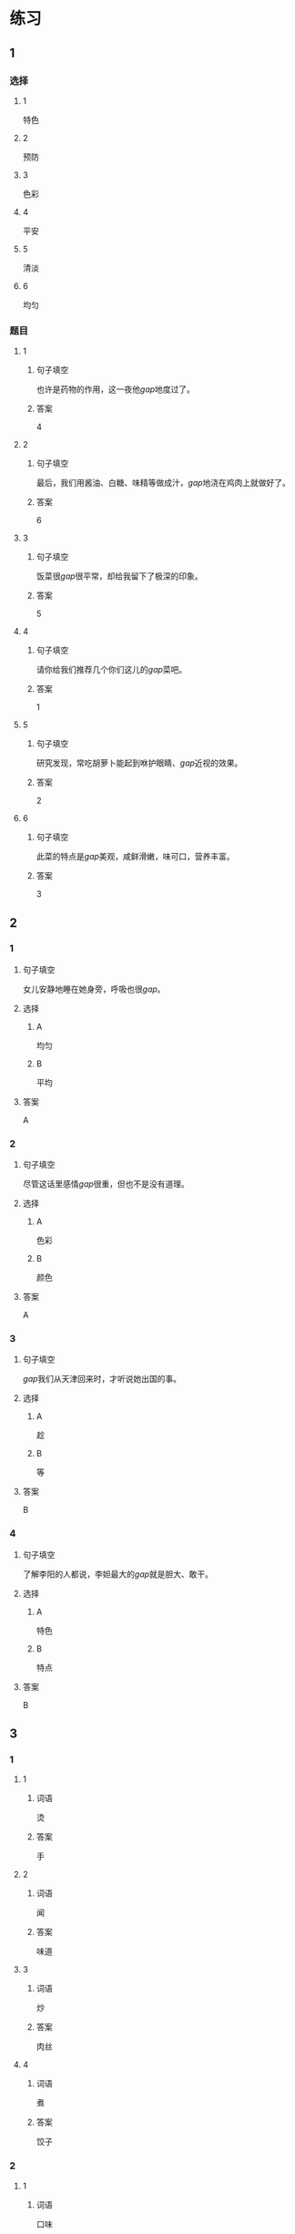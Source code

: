 * 练习

** 1
:PROPERTIES:
:ID: a9c5fac0-0d97-441a-a0f4-645a124c9b26
:END:
*** 选择
**** 1
特色
**** 2
预防
**** 3
色彩
**** 4
平安
**** 5
清淡
**** 6
均匀
*** 题目
**** 1
***** 句子填空
也许是药物的作用，这一夜他[[gap]]地度过了。
***** 答案
4
**** 2
***** 句子填空
最后，我们用酱油、白糖、味精等做成汁，[[gap]]地浇在鸡肉上就做好了。
***** 答案
6
**** 3
***** 句子填空
饭菜很[[gap]]很平常，却给我留下了极深的印象。
***** 答案
5
**** 4
***** 句子填空
请你给我们推荐几个你们这儿的[[gap]]菜吧。
***** 答案
1
**** 5
***** 句子填空
研究发现，常吃胡萝卜能起到咻护眼睛、[[gap]]近视的效果。
***** 答案
2
**** 6
***** 句子填空
此菜的特点是[[gap]]美观，咸鲜滑嫩，味可口，营养丰富。
***** 答案
3
** 2
*** 1
:PROPERTIES:
:ID: 229f6d07-4c3e-4340-9f2b-f7fb95ebc73d
:END:
**** 句子填空
女儿安静地睡在她身旁，呼吸也很[[gap]]。
**** 选择
***** A
均匀
***** B
平均
**** 答案
A
*** 2
:PROPERTIES:
:ID: a3224c45-50ce-40b2-9516-fe77b8f96d1e
:END:
**** 句子填空
尽管这话里感情[[gap]]很重，但也不是没有道理。
**** 选择
***** A
色彩
***** B
颜色
**** 答案
A
*** 3
:PROPERTIES:
:ID: 004efea4-fb70-4231-98a4-d4baba70c1bd
:END:
**** 句子填空
[[gap]]我们从天津回来时，才听说她出国的事。
**** 选择
***** A
趁
***** B
等
**** 答案
B
*** 4
:PROPERTIES:
:ID: e401d960-b2c6-4f40-a228-bbd17366d8b2
:END:
**** 句子填空
了解李阳的人都说，李妲最大的[[gap]]就是胆大、敢干。
**** 选择
***** A
特色
***** B
特点
**** 答案
B
** 3
:PROPERTIES:
:NOTETYPE: ed35c1fb-b432-43d3-a739-afb09745f93f
:END:
*** 1
**** 1
***** 词语
烫
***** 答案
手
**** 2
***** 词语
闻
***** 答案
味道
**** 3
***** 词语
炒
***** 答案
肉丝
**** 4
***** 词语
煮
***** 答案
饺子
*** 2
**** 1
***** 词语
口味
***** 答案
清淡
**** 2
***** 词语
色彩
***** 答案
丰富
**** 3
***** 词语
玻璃
***** 答案
透明
**** 4
***** 词语
特色
***** 答案
明显
* 扩展
** 词语
*** 话题
饮食2
*** 词语
**** 1
零食
**** 2
冰激凌
**** 3
酱油
**** 4
醋
**** 5
开水
**** 6
点心
**** 7
营养
**** 8
口味
**** 9
胃口
**** 10
淡
**** 11
臭
**** 12
软
**** 13
嫩
**** 14
过期
** 题目
*** 1
**** 句子
龙井茶的绿茶，冲泡三四遍后颜色和味道就都变[[gap]]了。
**** 答案
10
*** 2
**** 句子
这种鲜牛奶保质期只有4天，这袋已经[[gap]]好几天了。
**** 答案
14
*** 3
**** 句子
你下班时顺路带点儿[[gap]]吧，明天去公园玩儿丽丽肯定会要的。
**** 答案
1
*** 4
**** 句子
湖南长沙当地有种用豆腐制作的美食，看上去黑黑的，闻着也有股[[gap]]味，但吃起来味道棒极了。
**** 答案
11
* 注释
** （三）词语辨析
*** 怀念——想念
**** 做一做
***** 1
****** 句子
在南方的时侯，我总是[[gap]]北方雪花飘飘的美景。
****** 答案
******* 1
******** 怀念
0
******** 想念
1
***** 2
****** 句子
在国外工作的那段时间，他时时刻刻都在[[gap]]着家人。
****** 答案
******* 1
******** 怀念
0
******** 想念
1
***** 3
****** 句子
一阵清风送来桂花的清香，令我[[gap]]起自已的家乡。
****** 答案
******* 1
******** 怀念
1
******** 想念
0
***** 4
****** 句子
在楼房里住了十多年后，老李却开始[[gap]]起住在四合院里的生活。
****** 答案
******* 1
******** 怀念
1
******** 想念
0
